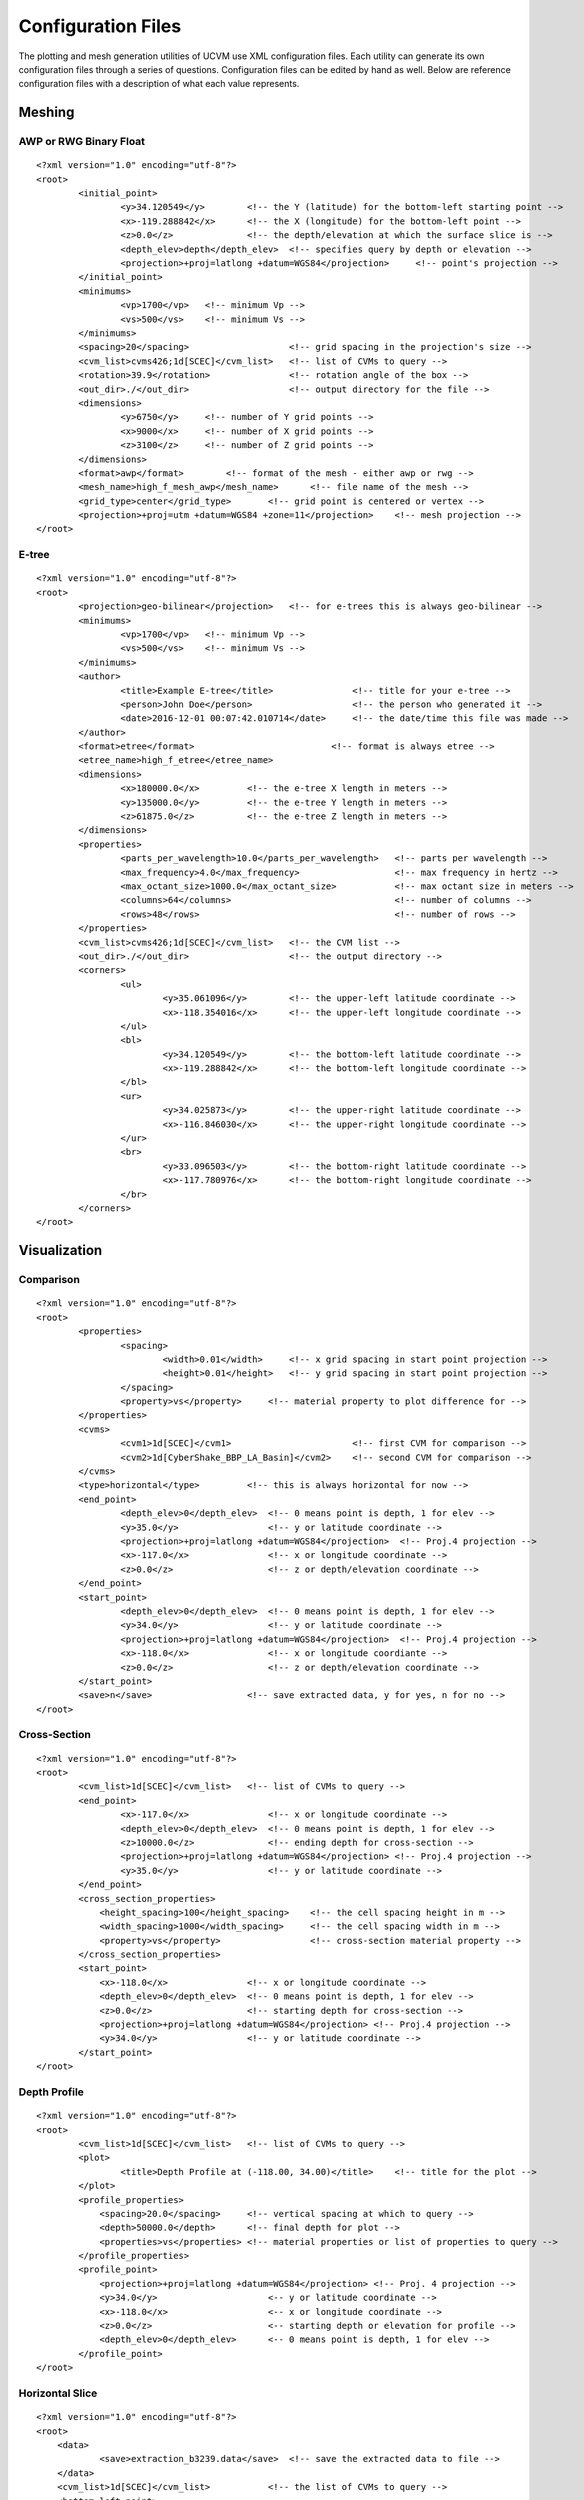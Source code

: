 Configuration Files
===================

The plotting and mesh generation utilities of UCVM use XML configuration files. Each utility can generate its own
configuration files through a series of questions. Configuration files can be edited by hand as well. Below are
reference configuration files with a description of what each value represents.

Meshing
-------

AWP or RWG Binary Float
~~~~~~~~~~~~~~~~~~~~~~~

::

    <?xml version="1.0" encoding="utf-8"?>
    <root>
	    <initial_point>
		    <y>34.120549</y>        <!-- the Y (latitude) for the bottom-left starting point -->
		    <x>-119.288842</x>      <!-- the X (longitude) for the bottom-left point -->
		    <z>0.0</z>              <!-- the depth/elevation at which the surface slice is -->
		    <depth_elev>depth</depth_elev>  <!-- specifies query by depth or elevation -->
		    <projection>+proj=latlong +datum=WGS84</projection>     <!-- point's projection -->
	    </initial_point>
	    <minimums>
		    <vp>1700</vp>   <!-- minimum Vp -->
		    <vs>500</vs>    <!-- minimum Vs -->
	    </minimums>
	    <spacing>20</spacing>                   <!-- grid spacing in the projection's size -->
	    <cvm_list>cvms426;1d[SCEC]</cvm_list>   <!-- list of CVMs to query -->
	    <rotation>39.9</rotation>               <!-- rotation angle of the box -->
	    <out_dir>./</out_dir>                   <!-- output directory for the file -->
	    <dimensions>
		    <y>6750</y>     <!-- number of Y grid points -->
		    <x>9000</x>     <!-- number of X grid points -->
		    <z>3100</z>     <!-- number of Z grid points -->
	    </dimensions>
	    <format>awp</format>        <!-- format of the mesh - either awp or rwg -->
	    <mesh_name>high_f_mesh_awp</mesh_name>      <!-- file name of the mesh -->
	    <grid_type>center</grid_type>       <!-- grid point is centered or vertex -->
	    <projection>+proj=utm +datum=WGS84 +zone=11</projection>    <!-- mesh projection -->
    </root>

E-tree
~~~~~~

::

    <?xml version="1.0" encoding="utf-8"?>
    <root>
	    <projection>geo-bilinear</projection>   <!-- for e-trees this is always geo-bilinear -->
	    <minimums>
		    <vp>1700</vp>   <!-- minimum Vp -->
		    <vs>500</vs>    <!-- minimum Vs -->
	    </minimums>
	    <author>
		    <title>Example E-tree</title>               <!-- title for your e-tree -->
		    <person>John Doe</person>                   <!-- the person who generated it -->
		    <date>2016-12-01 00:07:42.010714</date>     <!-- the date/time this file was made -->
	    </author>
	    <format>etree</format>                          <!-- format is always etree -->
	    <etree_name>high_f_etree</etree_name>
	    <dimensions>
		    <x>180000.0</x>         <!-- the e-tree X length in meters -->
		    <y>135000.0</y>         <!-- the e-tree Y length in meters -->
		    <z>61875.0</z>          <!-- the e-tree Z length in meters -->
	    </dimensions>
	    <properties>
		    <parts_per_wavelength>10.0</parts_per_wavelength>   <!-- parts per wavelength -->
		    <max_frequency>4.0</max_frequency>                  <!-- max frequency in hertz -->
		    <max_octant_size>1000.0</max_octant_size>           <!-- max octant size in meters -->
		    <columns>64</columns>                               <!-- number of columns -->
		    <rows>48</rows>                                     <!-- number of rows -->
	    </properties>
	    <cvm_list>cvms426;1d[SCEC]</cvm_list>   <!-- the CVM list -->
	    <out_dir>./</out_dir>                   <!-- the output directory -->
	    <corners>
		    <ul>
			    <y>35.061096</y>        <!-- the upper-left latitude coordinate -->
			    <x>-118.354016</x>      <!-- the upper-left longitude coordinate -->
		    </ul>
		    <bl>
			    <y>34.120549</y>        <!-- the bottom-left latitude coordinate -->
			    <x>-119.288842</x>      <!-- the bottom-left longitude coordinate -->
		    </bl>
		    <ur>
			    <y>34.025873</y>        <!-- the upper-right latitude coordinate -->
			    <x>-116.846030</x>      <!-- the upper-right longitude coordinate -->
		    </ur>
		    <br>
			    <y>33.096503</y>        <!-- the bottom-right latitude coordinate -->
			    <x>-117.780976</x>      <!-- the bottom-right longitude coordinate -->
		    </br>
	    </corners>
    </root>

Visualization
-------------

Comparison
~~~~~~~~~~

::

    <?xml version="1.0" encoding="utf-8"?>
    <root>
	    <properties>
		    <spacing>
			    <width>0.01</width>     <!-- x grid spacing in start point projection -->
			    <height>0.01</height>   <!-- y grid spacing in start point projection -->
		    </spacing>
		    <property>vs</property>     <!-- material property to plot difference for -->
	    </properties>
	    <cvms>
		    <cvm1>1d[SCEC]</cvm1>                       <!-- first CVM for comparison -->
		    <cvm2>1d[CyberShake_BBP_LA_Basin]</cvm2>    <!-- second CVM for comparison -->
	    </cvms>
	    <type>horizontal</type>         <!-- this is always horizontal for now -->
	    <end_point>
		    <depth_elev>0</depth_elev>  <!-- 0 means point is depth, 1 for elev -->
		    <y>35.0</y>                 <!-- y or latitude coordinate -->
		    <projection>+proj=latlong +datum=WGS84</projection>  <!-- Proj.4 projection -->
		    <x>-117.0</x>               <!-- x or longitude coordinate -->
		    <z>0.0</z>                  <!-- z or depth/elevation coordinate -->
	    </end_point>
	    <start_point>
		    <depth_elev>0</depth_elev>  <!-- 0 means point is depth, 1 for elev -->
		    <y>34.0</y>                 <!-- y or latitude coordinate -->
		    <projection>+proj=latlong +datum=WGS84</projection>  <!-- Proj.4 projection -->
		    <x>-118.0</x>               <!-- x or longitude coordiante -->
		    <z>0.0</z>                  <!-- z or depth/elevation coordinate -->
	    </start_point>
	    <save>n</save>                  <!-- save extracted data, y for yes, n for no -->
    </root>

Cross-Section
~~~~~~~~~~~~~

::

    <?xml version="1.0" encoding="utf-8"?>
    <root>
	    <cvm_list>1d[SCEC]</cvm_list>   <!-- list of CVMs to query -->
	    <end_point>
		    <x>-117.0</x>               <!-- x or longitude coordinate -->
		    <depth_elev>0</depth_elev>  <!-- 0 means point is depth, 1 for elev -->
		    <z>10000.0</z>              <!-- ending depth for cross-section -->
		    <projection>+proj=latlong +datum=WGS84</projection> <!-- Proj.4 projection -->
		    <y>35.0</y>                 <!-- y or latitude coordinate -->
	    </end_point>
	    <cross_section_properties>
	    	<height_spacing>100</height_spacing>    <!-- the cell spacing height in m -->
	    	<width_spacing>1000</width_spacing>     <!-- the cell spacing width in m -->
	    	<property>vs</property>                 <!-- cross-section material property -->
	    </cross_section_properties>
	    <start_point>
	    	<x>-118.0</x>               <!-- x or longitude coordinate -->
	    	<depth_elev>0</depth_elev>  <!-- 0 means point is depth, 1 for elev -->
	    	<z>0.0</z>                  <!-- starting depth for cross-section -->
	    	<projection>+proj=latlong +datum=WGS84</projection> <!-- Proj.4 projection -->
	    	<y>34.0</y>                 <!-- y or latitude coordinate -->
	    </start_point>
    </root>

Depth Profile
~~~~~~~~~~~~~

::

    <?xml version="1.0" encoding="utf-8"?>
    <root>
	    <cvm_list>1d[SCEC]</cvm_list>   <!-- list of CVMs to query -->
	    <plot>
		    <title>Depth Profile at (-118.00, 34.00)</title>    <!-- title for the plot -->
	    </plot>
	    <profile_properties>
	    	<spacing>20.0</spacing>     <!-- vertical spacing at which to query -->
	    	<depth>50000.0</depth>      <!-- final depth for plot -->
	    	<properties>vs</properties> <!-- material properties or list of properties to query -->
	    </profile_properties>
	    <profile_point>
	    	<projection>+proj=latlong +datum=WGS84</projection> <!-- Proj. 4 projection -->
	    	<y>34.0</y>                     <-- y or latitude coordinate -->
	    	<x>-118.0</x>                   <-- x or longitude coordinate -->
	    	<z>0.0</z>                      <-- starting depth or elevation for profile -->
	    	<depth_elev>0</depth_elev>      <-- 0 means point is depth, 1 for elev -->
	    </profile_point>
    </root>

Horizontal Slice
~~~~~~~~~~~~~~~~

::

    <?xml version="1.0" encoding="utf-8"?>
    <root>
    	<data>
    		<save>extraction_b3239.data</save>  <!-- save the extracted data to file -->
    	</data>
    	<cvm_list>1d[SCEC]</cvm_list>           <!-- the list of CVMs to query -->
    	<bottom_left_point>
    		<x>-119.0</x>                       <!-- x or longitude coordinate -->
    		<depth_elev>0</depth_elev>          <!-- 0 means point is depth, 1 for elev -->
    		<y>33.0</y>                         <!-- y or latitude coordinate -->
    		<projection>+proj=latlong +datum=WGS84</projection>     <!-- Proj. 4 projection -->
    		<z>0.0</z>                          <!-- horizontal slice depth or elev in m -->
    	</bottom_left_point>
    	<plot>
    		<property>vs</property>             <!-- material property to plot -->
    		<generate>y</generate>              <!-- show the plot -->
    		<title>cvms426 Slice From (-119.00, 33.00)</title>  <!-- plot title -->
    		<features>
    			<scale>discrete</scale>         <!-- use the discrete scale color bar -->
    			<colormap>RdBu</colormap>       <!-- matplotlib color scale (RdBu = Red-Blue) -->
    			<faults>Yes</faults>            <!-- show the San Andreas fault -->
    			<topography>No</topography>     <!-- show topography on the plot -->
    		</features>
    	</plot>
    	<properties>
    		<rotation>0.0</rotation>            <!-- rotation for the box to query -->
    		<spacing>0.1</spacing>              <!-- grid spacing -->
    		<num_y>10</num_y>                   <!-- number of x points to query -->
    		<num_x>10</num_x>                   <!-- number of y points to query -->
    	</properties>
    </root>
